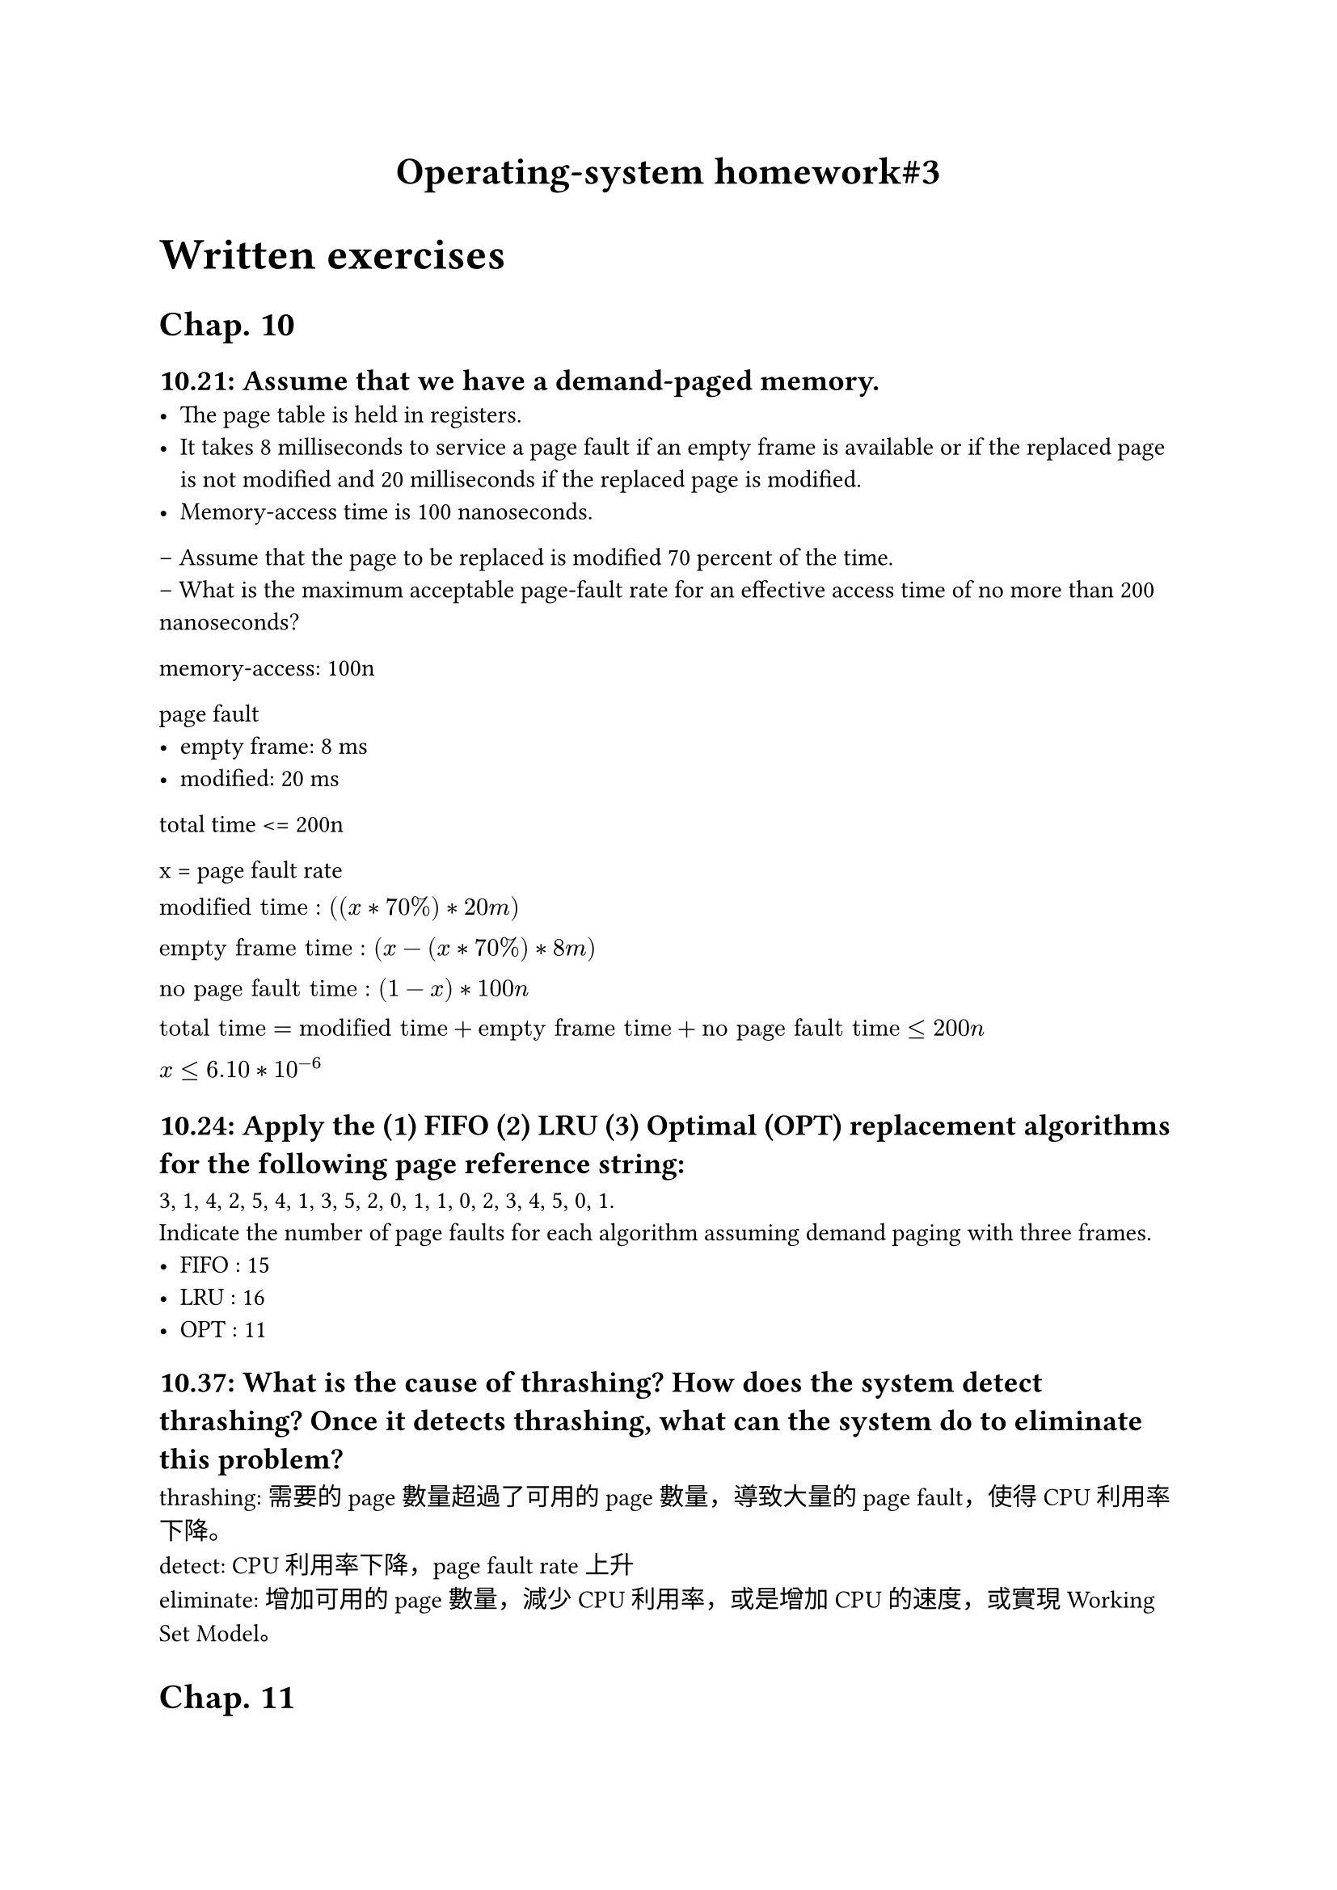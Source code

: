 #align(center, text(17pt)[
 *Operating-system homework\#3*
])

#(text(14pt)[
= Written exercises 
])

= Chap. 10
== 10.21: Assume that we have a demand-paged memory. 
  - The page table is held in registers.\ 
  - It takes 8 milliseconds to service a page fault if an empty frame is available or if the replaced page is not modified and 20 milliseconds if the replaced page is modified. \
  - Memory-access time is 100 nanoseconds.\
– Assume that the page to be replaced is modified 70 percent of the time. \
– What is the maximum acceptable page-fault rate for an effective access time of no more than 200 nanoseconds?

memory-access: 100n

page fault 
- empty frame: 8 ms \
- modified: 20 ms\

total time <= 200n

x = page fault rate\

$"modified time" : ((x * 70%) * 20m)\
"empty frame time" : (x-(x * 70%) * 8m)\
"no page fault time" : (1-x) * 100n\

"total time" = "modified time" + "empty frame time" + "no page fault time" <= 200n \

x <= 6.10 * 10^(-6)
$

== 10.24: Apply the (1) FIFO (2) LRU (3) Optimal (OPT) replacement algorithms for the following page reference string:
3, 1, 4, 2, 5, 4, 1, 3, 5, 2, 0, 1, 1, 0, 2, 3, 4, 5, 0, 1.\
Indicate the number of page faults for each algorithm assuming demand paging with three frames. 
- FIFO : 15
- LRU : 16
- OPT : 11

== 10.37: What is the cause of thrashing? How does the system detect thrashing? Once it detects thrashing, what can the system do to eliminate this problem?
thrashing: 需要的page數量超過了可用的page數量，導致大量的page fault，使得CPU利用率下降。\
detect: CPU利用率下降，page fault rate上升\
eliminate: 增加可用的page數量，減少CPU利用率，或是增加CPU的速度，或實現Working Set Model。

= Chap. 11

== 11.13: Suppose that a disk drive has 5,000 cylinders, numbered 0 to 4,999. 
– The drive is currently serving a request at cylinder 2,150, and the previous request was at cylinder 1,805.\
– The queue of pending requests, in FIFO order, is 2,069; 1,212; 2,296; 2,800; 544; 1,618; 356; 1,523; 4,965; 3,681

Starting from the current head position, what is the total distance (in cylinders) that the disk arm moves to satisfy all the pending requests, for each of the following disk-scheduling algorithms?  
- (a) FCFS
2150-> 2,069-> 1,212-> 2,296-> 2,800-> 544-> 1,618-> 356-> 1,523-> 4,965-> 3,681\
81 + 857 + 1084 + 504 + 2256 + 1074 + 1262 + 1167 + 3442 + 1284 = 13011

- (b) SCAN
2150 -> 2069 -> 1618 -> 1532 -> 1212 -> 544 -> 356 -> 0 -> 2296 -> 2800 -> 3681 -> 4965\
=7492

- (c) C-SCAN
2150 -> 2296 -> 2800 -> 3681 -> 4965 -> 4999 -> 0 -> 356 -> 544 -> 1212 -> 1532 -> 1618 -> 2069\
=4918

== 11.20: Consider a RAID level 5 organization comprising five disks, with the parity for sets of four blocks on four disks stored on the fifth disk.– How many blocks are accessed in order to perform the following?
- (a) A write of one block of data.
1 + 1 = 2
- (b) A write of seven contiguous blocks of data
7 + 2 = 9

== 11.21: Compare the throughput achieved by a RAID level 5 organization with that achieved by a RAID level 1 organization.
- (a) Read operations on single blocks.
RAID1 : 因儲存格式，可支援分散讀取\
RAID5 : 相較於RAID1，RAID5的讀取速度較慢
- (b) Read operations on multiple contiguous blocks.
RAID1 : 如果n大於disk數量，RAID1的讀取速度較慢\
RAID5 : 連續讀取速度較快

= Chap. 14
== 14.14: Consider a file system on a disk that has both logical and physical block sizes of 512 bytes.
– Assume that the information about each file is already in memory\
– For each of the three allocation strategies (contiguous, linked, and indexed), answer these questions:\
- (a) How is the logical-to-physical address mapping accomplished in this system? (For indexed allocation, assume that a file is always less than 512 blocks long)
contiguous : 存start block和block數量\
linked : 存start接著在每個block存下一個block的index\
index : 使用index block，將physical block的index存入index block。

- (b) If we are currently at logical block 10 (the last block accessed was block 10) and want to access logical block 4, how many physical blocks must be read from the disk?
contiguous : 1\
linked : 5\
index : 2

== 14.15: Consider a file system that uses inodes to represent files 
– Disk blocks are 8KB in size, and a pointer to a disk block requires 4 bytes\
– This file system has 12 direct disk blocks, as well as single, double, and triple indirect disk blocks\
–  What is the maximum size of a file that can be stored in this file system?

$12 * 8K = 96K\
(8K) / 4  dot 8K = 2K dot 8K = 16M \
(16M) / 4 dot 8K = 4M dot 8K = 32G \
(32G) / 4 dot 8K = 8G dot 8K = 64T \

0.96M + 16M + 32000M + 64000000M = 64032016.96M
$



